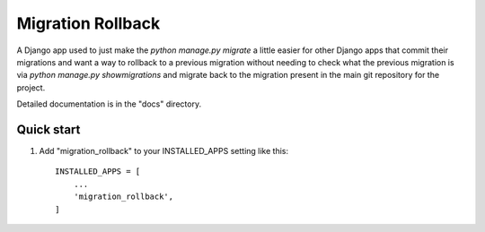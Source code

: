 =====
Migration Rollback
=====

A Django app used to just make the `python manage.py migrate` a little easier for other Django apps
that commit their migrations and want a way to rollback to a previous migration without needing to 
check what the previous migration is via `python manage.py showmigrations` and migrate back to the migration present 
in the main git repository for the project. 

Detailed documentation is in the "docs" directory.

Quick start
-----------

1. Add "migration_rollback" to your INSTALLED_APPS setting like this::

    INSTALLED_APPS = [
        ...
        'migration_rollback',
    ]